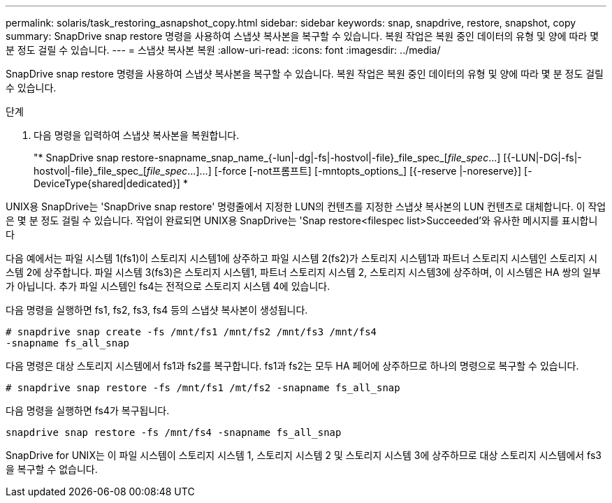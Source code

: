 ---
permalink: solaris/task_restoring_asnapshot_copy.html 
sidebar: sidebar 
keywords: snap, snapdrive, restore, snapshot, copy 
summary: SnapDrive snap restore 명령을 사용하여 스냅샷 복사본을 복구할 수 있습니다. 복원 작업은 복원 중인 데이터의 유형 및 양에 따라 몇 분 정도 걸릴 수 있습니다. 
---
= 스냅샷 복사본 복원
:allow-uri-read: 
:icons: font
:imagesdir: ../media/


[role="lead"]
SnapDrive snap restore 명령을 사용하여 스냅샷 복사본을 복구할 수 있습니다. 복원 작업은 복원 중인 데이터의 유형 및 양에 따라 몇 분 정도 걸릴 수 있습니다.

.단계
. 다음 명령을 입력하여 스냅샷 복사본을 복원합니다.
+
"* SnapDrive snap restore-snapname_snap_name_{-lun|-dg|-fs|-hostvol|-file}_file_spec_[_file_spec_...] [{-LUN|-DG|-fs|-hostvol|-file}_file_spec_[_file_spec_...]...] [-force [-not프롬프트] [-mntopts_options_] [{-reserve |-noreserve}] [-DeviceType{shared|dedicated}] *



UNIX용 SnapDrive는 'SnapDrive snap restore' 명령줄에서 지정한 LUN의 컨텐츠를 지정한 스냅샷 복사본의 LUN 컨텐츠로 대체합니다. 이 작업은 몇 분 정도 걸릴 수 있습니다. 작업이 완료되면 UNIX용 SnapDrive는 'Snap restore<filespec list>Succeeded'와 유사한 메시지를 표시합니다

다음 예에서는 파일 시스템 1(fs1)이 스토리지 시스템1에 상주하고 파일 시스템 2(fs2)가 스토리지 시스템1과 파트너 스토리지 시스템인 스토리지 시스템 2에 상주합니다. 파일 시스템 3(fs3)은 스토리지 시스템1, 파트너 스토리지 시스템 2, 스토리지 시스템3에 상주하며, 이 시스템은 HA 쌍의 일부가 아닙니다. 추가 파일 시스템인 fs4는 전적으로 스토리지 시스템 4에 있습니다.

다음 명령을 실행하면 fs1, fs2, fs3, fs4 등의 스냅샷 복사본이 생성됩니다.

[listing]
----
# snapdrive snap create -fs /mnt/fs1 /mnt/fs2 /mnt/fs3 /mnt/fs4
-snapname fs_all_snap
----
다음 명령은 대상 스토리지 시스템에서 fs1과 fs2를 복구합니다. fs1과 fs2는 모두 HA 페어에 상주하므로 하나의 명령으로 복구할 수 있습니다.

[listing]
----
# snapdrive snap restore -fs /mnt/fs1 /mt/fs2 -snapname fs_all_snap
----
다음 명령을 실행하면 fs4가 복구됩니다.

[listing]
----
snapdrive snap restore -fs /mnt/fs4 -snapname fs_all_snap
----
SnapDrive for UNIX는 이 파일 시스템이 스토리지 시스템 1, 스토리지 시스템 2 및 스토리지 시스템 3에 상주하므로 대상 스토리지 시스템에서 fs3을 복구할 수 없습니다.
